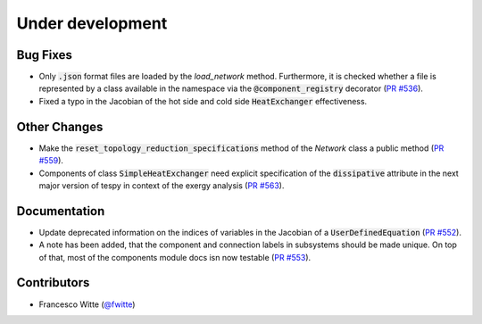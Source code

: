 Under development
+++++++++++++++++

Bug Fixes
#########
- Only :code:`.json` format files are loaded by the `load_network` method.
  Furthermore, it is checked whether a file is represented by a class
  available in the namespace via the :code:`@component_registry` decorator
  (`PR #536 <https://github.com/oemof/tespy/pull/536>`__).
- Fixed a typo in the Jacobian of the hot side and cold side
  :code:`HeatExchanger` effectiveness.

Other Changes
#############
- Make the :code:`reset_topology_reduction_specifications` method of the
  `Network` class a public method
  (`PR #559 <https://github.com/oemof/tespy/pull/559>`__).
- Components of class :code:`SimpleHeatExchanger` need explicit specification
  of the :code:`dissipative` attribute in the next major version of tespy in
  context of the exergy analysis
  (`PR #563 <https://github.com/oemof/tespy/pull/563>`__).

Documentation
#############
- Update deprecated information on the indices of variables in the Jacobian of
  a :code:`UserDefinedEquation`
  (`PR #552 <https://github.com/oemof/tespy/pull/552>`__).
- A note has been added, that the component and connection labels in subsystems
  should be made unique. On top of that, most of the components module docs isn
  now testable (`PR #553 <https://github.com/oemof/tespy/pull/553>`__).

Contributors
############
- Francesco Witte (`@fwitte <https://github.com/fwitte>`__)
